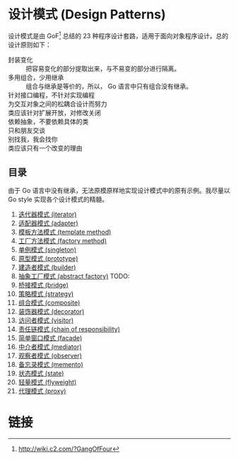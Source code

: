 * 设计模式 (Design Patterns)

设计模式是由 GoF[fn:1] 总结的 23 种程序设计套路，适用于面向对象程序设计。总的设计原则如下：

- 封装变化 :: 把容易变化的部分提取出来，与不易变的部分进行隔离。
- 多用组合，少用继承 :: 组合与继承是等价的，所以， Go 语言中只有组合没有继承。
- 针对接口编程，不针对实现编程 ::
- 为交互对象之间的松耦合设计而努力 ::
- 类应该针对扩展开放，对修改关闭 ::
- 依赖抽象，不要依赖具体的类 ::
- 只和朋友交谈 ::
- 别找我，我会找你 ::
- 类应该只有一个改变的理由 ::

** 目录

由于 Go 语言中没有继承，无法原模原样地实现设计模式中的原有示例。我尽量以 Go style 实现各个设计模式的精髓。

1. [[file:iterator][迭代器模式 (iterator)]]
2. [[file:adapter][适配器模式 (adapter)]]
3. [[file:template-method][模板方法模式 (template method)]]
4. [[file:factory-method][工厂方法模式 (factory method)]]
5. [[file:singleton][单例模式 (singleton)]]
6. [[file:prototype][原型模式 (prototype)]]
7. [[file:builder][建造者模式 (builder)]]
8. [[file:abstract-factory][抽象工厂模式 (abstract factory)]]  TODO:
9. [[file:bridge][桥接模式 (bridge)]]
10. [[file:strategy][策略模式 (strategy)]]
11. [[file:composite][组合模式 (composite)]]
12. [[file:decorator][装饰器模式 (decorator)]]
13. [[file:visitor][访问者模式 (visitor)]]
14. [[file:chain-of-responsibility][责任链模式 (chain of responsibility)]]
15. [[file:facade][简单窗口模式 (facade)]]
16. [[file:mediator][中介者模式 (mediator)]]
17. [[file:observer][观察者模式 (observer)]]
18. [[file:memento][备忘录模式 (memento)]]
19. [[file:state][状态模式 (state)]]
20. [[file:flyweight][轻量模式 (flyweight)]]
21. [[file:proxy][代理模式 (proxy)]]

* 链接

[fn:1] http://wiki.c2.com/?GangOfFour
